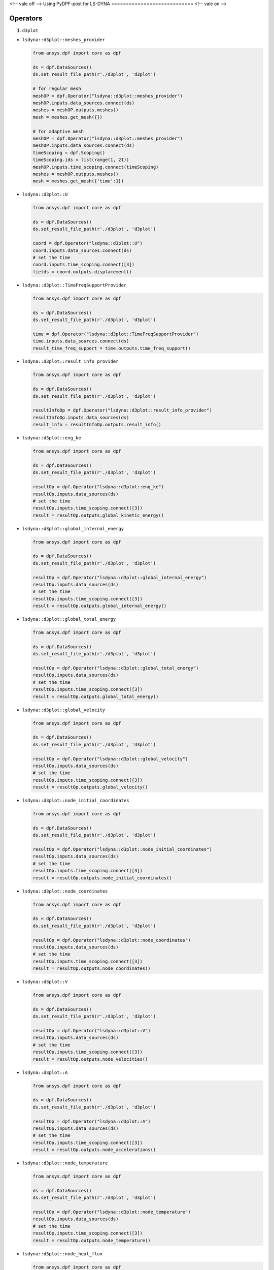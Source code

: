<!-- vale off -->
Using PyDPF-post for LS-DYNA
============================
<!-- vale on -->

Operators
~~~~~~~~~

1. ``d3plot``

-  ``lsdyna::d3plot::meshes_provider``

   .. code:: python

      from ansys.dpf import core as dpf

      ds = dpf.DataSources()
      ds.set_result_file_path(r'./d3plot', 'd3plot')

      # for regular mesh
      meshOP = dpf.Operator("lsdyna::d3plot::meshes_provider")
      meshOP.inputs.data_sources.connect(ds)
      meshes = meshOP.outputs.meshes()
      mesh = meshes.get_mesh({})

      # for adaptive mesh
      meshOP = dpf.Operator("lsdyna::d3plot::meshes_provider")
      meshOP.inputs.data_sources.connect(ds)
      timeScoping = dpf.Scoping()
      timeScoping.ids = list(range(1, 21))
      meshOP.inputs.time_scoping.connect(timeScoping)
      meshes = meshOP.outputs.meshes()
      mesh = meshes.get_mesh({'time':1})

-  ``lsdyna::d3plot::U``

   .. code:: python

      from ansys.dpf import core as dpf

      ds = dpf.DataSources()
      ds.set_result_file_path(r'./d3plot', 'd3plot')

      coord = dpf.Operator("lsdyna::d3plot::U")
      coord.inputs.data_sources.connect(ds)
      # set the time
      coord.inputs.time_scoping.connect([3])
      fields = coord.outputs.displacement()

-  ``lsdyna::d3plot::TimeFreqSupportProvider``

   .. code:: python

      from ansys.dpf import core as dpf

      ds = dpf.DataSources()
      ds.set_result_file_path(r'./d3plot', 'd3plot')

      time = dpf.Operator("lsdyna::d3plot::TimeFreqSupportProvider")
      time.inputs.data_sources.connect(ds)
      result_time_freq_support = time.outputs.time_freq_support()

-  ``lsdyna::d3plot::result_info_provider``

   .. code:: python

      from ansys.dpf import core as dpf

      ds = dpf.DataSources()
      ds.set_result_file_path(r'./d3plot', 'd3plot')

      resultInfoOp = dpf.Operator("lsdyna::d3plot::result_info_provider")
      resultInfoOp.inputs.data_sources(ds)
      result_info = resultInfoOp.outputs.result_info()

-  ``lsdyna::d3plot::eng_ke``

   .. code:: python

      from ansys.dpf import core as dpf

      ds = dpf.DataSources()
      ds.set_result_file_path(r'./d3plot', 'd3plot')

      resultOp = dpf.Operator("lsdyna::d3plot::eng_ke")
      resultOp.inputs.data_sources(ds)
      # set the time
      resultOp.inputs.time_scoping.connect([3])
      result = resultOp.outputs.global_kinetic_energy()

-  ``lsdyna::d3plot::global_internal_energy``

   .. code:: python

      from ansys.dpf import core as dpf

      ds = dpf.DataSources()
      ds.set_result_file_path(r'./d3plot', 'd3plot')

      resultOp = dpf.Operator("lsdyna::d3plot::global_internal_energy")
      resultOp.inputs.data_sources(ds)
      # set the time
      resultOp.inputs.time_scoping.connect([3])
      result = resultOp.outputs.global_internal_energy()

-  ``lsdyna::d3plot::global_total_energy``

   .. code:: python

      from ansys.dpf import core as dpf

      ds = dpf.DataSources()
      ds.set_result_file_path(r'./d3plot', 'd3plot')

      resultOp = dpf.Operator("lsdyna::d3plot::global_total_energy")
      resultOp.inputs.data_sources(ds)
      # set the time
      resultOp.inputs.time_scoping.connect([3])
      result = resultOp.outputs.global_total_energy()

-  ``lsdyna::d3plot::global_velocity``

   .. code:: python

      from ansys.dpf import core as dpf

      ds = dpf.DataSources()
      ds.set_result_file_path(r'./d3plot', 'd3plot')

      resultOp = dpf.Operator("lsdyna::d3plot::global_velocity")
      resultOp.inputs.data_sources(ds)
      # set the time
      resultOp.inputs.time_scoping.connect([3])
      result = resultOp.outputs.global_velocity()

-  ``lsdyna::d3plot::node_initial_coordinates``

   .. code:: python

      from ansys.dpf import core as dpf

      ds = dpf.DataSources()
      ds.set_result_file_path(r'./d3plot', 'd3plot')

      resultOp = dpf.Operator("lsdyna::d3plot::node_initial_coordinates")
      resultOp.inputs.data_sources(ds)
      # set the time
      resultOp.inputs.time_scoping.connect([3])
      result = resultOp.outputs.node_initial_coordinates()

-  ``lsdyna::d3plot::node_coordinates``

   .. code:: python

      from ansys.dpf import core as dpf

      ds = dpf.DataSources()
      ds.set_result_file_path(r'./d3plot', 'd3plot')

      resultOp = dpf.Operator("lsdyna::d3plot::node_coordinates")
      resultOp.inputs.data_sources(ds)
      # set the time
      resultOp.inputs.time_scoping.connect([3])
      result = resultOp.outputs.node_coordinates()

-  ``lsdyna::d3plot::V``

   .. code:: python

      from ansys.dpf import core as dpf

      ds = dpf.DataSources()
      ds.set_result_file_path(r'./d3plot', 'd3plot')

      resultOp = dpf.Operator("lsdyna::d3plot::V")
      resultOp.inputs.data_sources(ds)
      # set the time
      resultOp.inputs.time_scoping.connect([3])
      result = resultOp.outputs.node_velocities()

-  ``lsdyna::d3plot::A``

   .. code:: python

      from ansys.dpf import core as dpf

      ds = dpf.DataSources()
      ds.set_result_file_path(r'./d3plot', 'd3plot')

      resultOp = dpf.Operator("lsdyna::d3plot::A")
      resultOp.inputs.data_sources(ds)
      # set the time
      resultOp.inputs.time_scoping.connect([3])
      result = resultOp.outputs.node_accelerations()

-  ``lsdyna::d3plot::node_temperature``

   .. code:: python

      from ansys.dpf import core as dpf

      ds = dpf.DataSources()
      ds.set_result_file_path(r'./d3plot', 'd3plot')

      resultOp = dpf.Operator("lsdyna::d3plot::node_temperature")
      resultOp.inputs.data_sources(ds)
      # set the time
      resultOp.inputs.time_scoping.connect([3])
      result = resultOp.outputs.node_temperature()

-  ``lsdyna::d3plot::node_heat_flux``

   .. code:: python

      from ansys.dpf import core as dpf

      ds = dpf.DataSources()
      ds.set_result_file_path(r'./d3plot', 'd3plot')

      resultOp = dpf.Operator("lsdyna::d3plot::node_heat_flux")
      resultOp.inputs.data_sources(ds)
      # set the time
      resultOp.inputs.time_scoping.connect([3])
      result = resultOp.outputs.node_heat_flux()

-  ``lsdyna::d3plot::node_mass_scaling``

   .. code:: python

      from ansys.dpf import core as dpf

      ds = dpf.DataSources()
      ds.set_result_file_path(r'./d3plot', 'd3plot')

      resultOp = dpf.Operator("lsdyna::d3plot::node_mass_scaling")
      resultOp.inputs.data_sources(ds)
      # set the time
      resultOp.inputs.time_scoping.connect([3])
      result = resultOp.outputs.node_mass_scaling()

-  ``lsdyna::d3plot::node_temperature_divide_time``

   .. code:: python

      from ansys.dpf import core as dpf

      ds = dpf.DataSources()
      ds.set_result_file_path(r'./d3plot', 'd3plot')

      resultOp = dpf.Operator("lsdyna::d3plot::node_temperature_divide_time")
      resultOp.inputs.data_sources(ds)
      # set the time
      resultOp.inputs.time_scoping.connect([3])
      result = resultOp.outputs.node_temperature_divide_time()

-  ``lsdyna::d3plot::node_residual_force``

   .. code:: python

      from ansys.dpf import core as dpf

      ds = dpf.DataSources()
      ds.set_result_file_path(r'./d3plot', 'd3plot')

      resultOp = dpf.Operator("lsdyna::d3plot::node_residual_force")
      resultOp.inputs.data_sources(ds)
      # set the time
      resultOp.inputs.time_scoping.connect([3])
      result = resultOp.outputs.node_residual_force()

-  ``lsdyna::d3plot::node_residual_moment``

   .. code:: python

      from ansys.dpf import core as dpf

      ds = dpf.DataSources()
      ds.set_result_file_path(r'./d3plot', 'd3plot')

      resultOp = dpf.Operator("lsdyna::d3plot::node_residual_moment")
      resultOp.inputs.data_sources(ds)
      # set the time
      resultOp.inputs.time_scoping.connect([3])
      result = resultOp.outputs.node_residual_moment()

-  ``lsdyna::d3plot::node_penetration``

   .. code:: python

      from ansys.dpf import core as dpf

      ds = dpf.DataSources()
      ds.set_result_file_path(r'./d3plot', 'd3plot')

      resultOp = dpf.Operator("lsdyna::d3plot::node_penetration")
      resultOp.inputs.data_sources(ds)
      # set the time
      resultOp.inputs.time_scoping.connect([3])
      result = resultOp.outputs.node_penetration()

-  ``lsdyna::d3plot::node_relative_penetration``

   .. code:: python

      from ansys.dpf import core as dpf

      ds = dpf.DataSources()
      ds.set_result_file_path(r'./d3plot', 'd3plot')

      resultOp = dpf.Operator("lsdyna::d3plot::node_relative_penetration")
      resultOp.inputs.data_sources(ds)
      # set the time
      resultOp.inputs.time_scoping.connect([3])
      result = resultOp.outputs.node_relative_penetration()

-  ``lsdyna::d3plot::node_contact_energy_density``

   .. code:: python

      from ansys.dpf import core as dpf

      ds = dpf.DataSources()
      ds.set_result_file_path(r'./d3plot', 'd3plot')

      resultOp = dpf.Operator("lsdyna::d3plot::node_contact_energy_density")
      resultOp.inputs.data_sources(ds)
      # set the time
      resultOp.inputs.time_scoping.connect([3])
      result = resultOp.outputs.node_contact_energy_density()

-  ``lsdyna::d3plot::S``

   .. code:: python

      from ansys.dpf import core as dpf

      ds = dpf.DataSources()
      ds.set_result_file_path(r'./d3plot', 'd3plot')

      resultOp = dpf.Operator("lsdyna::d3plot::S")
      resultOp.inputs.data_sources(ds)
      # set the time
      resultOp.inputs.time_scoping.connect([3])
      result = resultOp.outputs.stress()

-  ``lsdyna::d3plot::stress_von_mises``

   .. code:: python

      from ansys.dpf import core as dpf

      ds = dpf.DataSources()
      ds.set_result_file_path(r'./d3plot', 'd3plot')

      resultOp = dpf.Operator("lsdyna::d3plot::stress_von_mises")
      resultOp.inputs.data_sources(ds)
      # set the time
      resultOp.inputs.time_scoping.connect([3])
      result = resultOp.outputs.stress_von_mises()

-  ``lsdyna::d3plot::effective_plastic_strain``

   .. code:: python

      from ansys.dpf import core as dpf

      ds = dpf.DataSources()
      ds.set_result_file_path(r'./d3plot', 'd3plot')

      resultOp = dpf.Operator("lsdyna::d3plot::effective_plastic_strain")
      resultOp.inputs.data_sources(ds)
      # set the time
      resultOp.inputs.time_scoping.connect([3])
      result = resultOp.outputs.effective_plastic_strain()

-  ``lsdyna::d3plot::EPEL``

   .. code:: python

      from ansys.dpf import core as dpf

      ds = dpf.DataSources()
      ds.set_result_file_path(r'./d3plot', 'd3plot')

      resultOp = dpf.Operator("lsdyna::d3plot::EPEL")
      resultOp.inputs.data_sources(ds)
      # set the time
      resultOp.inputs.time_scoping.connect([3])
      result = resultOp.outputs.strain()

-  ``lsdyna::d3plot::strain_von_mises``

   .. code:: python

      from ansys.dpf import core as dpf

      ds = dpf.DataSources()
      ds.set_result_file_path(r'./d3plot', 'd3plot')

      resultOp = dpf.Operator("lsdyna::d3plot::strain_von_mises")
      resultOp.inputs.data_sources(ds)
      # set the time
      resultOp.inputs.time_scoping.connect([3])
      result = resultOp.outputs.strain_von_mises()

-  ``lsdyna::d3plot::history_var``

   .. code:: python

      from ansys.dpf import core as dpf

      ds = dpf.DataSources()
      ds.set_result_file_path(r'./d3plot', 'd3plot')

      resultOp = dpf.Operator("lsdyna::d3plot::history_var")
      resultOp.inputs.data_sources(ds)
      # set the time
      resultOp.inputs.time_scoping.connect([3])
      result = resultOp.outputs.history_var()

-  ``lsdyna::d3plot::thickness``

   .. code:: python

      from ansys.dpf import core as dpf

      ds = dpf.DataSources()
      ds.set_result_file_path(r'./d3plot', 'd3plot')

      resultOp = dpf.Operator("lsdyna::d3plot::thickness")
      resultOp.inputs.data_sources(ds)
      # set the time
      resultOp.inputs.time_scoping.connect([3])
      result = resultOp.outputs.thickness()

-  ``lsdyna::d3plot::element_dependent_var_1``

   .. code:: python

      from ansys.dpf import core as dpf

      ds = dpf.DataSources()
      ds.set_result_file_path(r'./d3plot', 'd3plot')

      resultOp = dpf.Operator("lsdyna::d3plot::element_dependent_var_1")
      resultOp.inputs.data_sources(ds)
      # set the time
      resultOp.inputs.time_scoping.connect([3])
      result = resultOp.outputs.element_dependent_var_1()

-  ``lsdyna::d3plot::element_dependent_var_2``

   .. code:: python

      from ansys.dpf import core as dpf

      ds = dpf.DataSources()
      ds.set_result_file_path(r'./d3plot', 'd3plot')

      resultOp = dpf.Operator("lsdyna::d3plot::element_dependent_var_2")
      resultOp.inputs.data_sources(ds)
      # set the time
      resultOp.inputs.time_scoping.connect([3])
      result = resultOp.outputs.element_dependent_var_2()

-  ``lsdyna::d3plot::mx``

   .. code:: python

      from ansys.dpf import core as dpf

      ds = dpf.DataSources()
      ds.set_result_file_path(r'./d3plot', 'd3plot')

      resultOp = dpf.Operator("lsdyna::d3plot::mx")
      resultOp.inputs.data_sources(ds)
      # set the time
      resultOp.inputs.time_scoping.connect([3])
      result = resultOp.outputs.mx()

-  ``lsdyna::d3plot::my``

   .. code:: python

      from ansys.dpf import core as dpf

      ds = dpf.DataSources()
      ds.set_result_file_path(r'./d3plot', 'd3plot')

      resultOp = dpf.Operator("lsdyna::d3plot::my")
      resultOp.inputs.data_sources(ds)
      # set the time
      resultOp.inputs.time_scoping.connect([3])
      result = resultOp.outputs.my()

-  ``lsdyna::d3plot::mxy``

   .. code:: python

      from ansys.dpf import core as dpf

      ds = dpf.DataSources()
      ds.set_result_file_path(r'./d3plot', 'd3plot')

      resultOp = dpf.Operator("lsdyna::d3plot::mxy")
      resultOp.inputs.data_sources(ds)
      # set the time
      resultOp.inputs.time_scoping.connect([3])
      result = resultOp.outputs.mxy()

-  ``lsdyna::d3plot::qx``

   .. code:: python

      from ansys.dpf import core as dpf

      ds = dpf.DataSources()
      ds.set_result_file_path(r'./d3plot', 'd3plot')

      resultOp = dpf.Operator("lsdyna::d3plot::qx")
      resultOp.inputs.data_sources(ds)
      # set the time
      resultOp.inputs.time_scoping.connect([3])
      result = resultOp.outputs.qx()

-  ``lsdyna::d3plot::qy``

   .. code:: python

      from ansys.dpf import core as dpf

      ds = dpf.DataSources()
      ds.set_result_file_path(r'./d3plot', 'd3plot')

      resultOp = dpf.Operator("lsdyna::d3plot::qy")
      resultOp.inputs.data_sources(ds)
      # set the time
      resultOp.inputs.time_scoping.connect([3])
      result = resultOp.outputs.qy()

-  ``lsdyna::d3plot::nx``

   .. code:: python

      from ansys.dpf import core as dpf

      ds = dpf.DataSources()
      ds.set_result_file_path(r'./d3plot', 'd3plot')

      resultOp = dpf.Operator("lsdyna::d3plot::nx")
      resultOp.inputs.data_sources(ds)
      # set the time
      resultOp.inputs.time_scoping.connect([3])
      result = resultOp.outputs.nx()

-  ``lsdyna::d3plot::ny``

   .. code:: python

      from ansys.dpf import core as dpf

      ds = dpf.DataSources()
      ds.set_result_file_path(r'./d3plot', 'd3plot')

      resultOp = dpf.Operator("lsdyna::d3plot::ny")
      resultOp.inputs.data_sources(ds)
      # set the time
      resultOp.inputs.time_scoping.connect([3])
      result = resultOp.outputs.ny()

-  ``lsdyna::d3plot::nxy``

   .. code:: python

      from ansys.dpf import core as dpf

      ds = dpf.DataSources()
      ds.set_result_file_path(r'./d3plot', 'd3plot')

      resultOp = dpf.Operator("lsdyna::d3plot::nxy")
      resultOp.inputs.data_sources(ds)
      # set the time
      resultOp.inputs.time_scoping.connect([3])
      result = resultOp.outputs.nxy()

-  ``lsdyna::d3plot::axial_force``

   .. code:: python

      from ansys.dpf import core as dpf

      ds = dpf.DataSources()
      ds.set_result_file_path(r'./d3plot', 'd3plot')

      resultOp = dpf.Operator("lsdyna::d3plot::axial_force")
      resultOp.inputs.data_sources(ds)
      # set the time
      resultOp.inputs.time_scoping.connect([3])
      result = resultOp.outputs.axial_force()

-  ``lsdyna::d3plot::s_shear_resultant``

   .. code:: python

      from ansys.dpf import core as dpf

      ds = dpf.DataSources()
      ds.set_result_file_path(r'./d3plot', 'd3plot')

      resultOp = dpf.Operator("lsdyna::d3plot::s_shear_resultant")
      resultOp.inputs.data_sources(ds)
      # set the time
      resultOp.inputs.time_scoping.connect([3])
      result = resultOp.outputs.s_shear_resultant()

-  ``lsdyna::d3plot::t_shear_resultant``

   .. code:: python

      from ansys.dpf import core as dpf

      ds = dpf.DataSources()
      ds.set_result_file_path(r'./d3plot', 'd3plot')

      resultOp = dpf.Operator("lsdyna::d3plot::t_shear_resultant")
      resultOp.inputs.data_sources(ds)
      # set the time
      resultOp.inputs.time_scoping.connect([3])
      result = resultOp.outputs.t_shear_resultant()

-  ``lsdyna::d3plot::s_bending_moment``

   .. code:: python

      from ansys.dpf import core as dpf

      ds = dpf.DataSources()
      ds.set_result_file_path(r'./d3plot', 'd3plot')

      resultOp = dpf.Operator("lsdyna::d3plot::s_bending_moment")
      resultOp.inputs.data_sources(ds)
      # set the time
      resultOp.inputs.time_scoping.connect([3])
      result = resultOp.outputs.s_bending_moment()

-  ``lsdyna::d3plot::t_bending_moment``

   .. code:: python

      from ansys.dpf import core as dpf

      ds = dpf.DataSources()
      ds.set_result_file_path(r'./d3plot', 'd3plot')

      resultOp = dpf.Operator("lsdyna::d3plot::t_bending_moment")
      resultOp.inputs.data_sources(ds)
      # set the time
      resultOp.inputs.time_scoping.connect([3])
      result = resultOp.outputs.t_bending_moment()

-  ``lsdyna::d3plot::torsional_resultant``

   .. code:: python

      from ansys.dpf import core as dpf

      ds = dpf.DataSources()
      ds.set_result_file_path(r'./d3plot', 'd3plot')

      resultOp = dpf.Operator("lsdyna::d3plot::torsional_resultant")
      resultOp.inputs.data_sources(ds)
      # set the time
      resultOp.inputs.time_scoping.connect([3])
      result = resultOp.outputs.torsional_resultant()

-  ``lsdyna::d3plot::axial_stress``

   .. code:: python

      from ansys.dpf import core as dpf

      ds = dpf.DataSources()
      ds.set_result_file_path(r'./d3plot', 'd3plot')

      resultOp = dpf.Operator("lsdyna::d3plot::axial_stress")
      resultOp.inputs.data_sources(ds)
      # set the time
      resultOp.inputs.time_scoping.connect([3])
      result = resultOp.outputs.axial_stress()

-  ``lsdyna::d3plot::rs_shear_stress``

   .. code:: python

      from ansys.dpf import core as dpf

      ds = dpf.DataSources()
      ds.set_result_file_path(r'./d3plot', 'd3plot')

      resultOp = dpf.Operator("lsdyna::d3plot::rs_shear_stress")
      resultOp.inputs.data_sources(ds)
      # set the time
      resultOp.inputs.time_scoping.connect([3])
      result = resultOp.outputs.rs_shear_stress()

-  ``lsdyna::d3plot::tr_shear_stress``

   .. code:: python

      from ansys.dpf import core as dpf

      ds = dpf.DataSources()
      ds.set_result_file_path(r'./d3plot', 'd3plot')

      resultOp = dpf.Operator("lsdyna::d3plot::tr_shear_stress")
      resultOp.inputs.data_sources(ds)
      # set the time
      resultOp.inputs.time_scoping.connect([3])
      result = resultOp.outputs.tr_shear_stress()

-  ``lsdyna::d3plot::axial_plastic_strain``

   .. code:: python

      from ansys.dpf import core as dpf

      ds = dpf.DataSources()
      ds.set_result_file_path(r'./d3plot', 'd3plot')

      resultOp = dpf.Operator("lsdyna::d3plot::axial_plastic_strain")
      resultOp.inputs.data_sources(ds)
      # set the time
      resultOp.inputs.time_scoping.connect([3])
      result = resultOp.outputs.axial_plastic_strain()

-  ``lsdyna::d3plot::axial_strain``

   .. code:: python

      from ansys.dpf import core as dpf

      ds = dpf.DataSources()
      ds.set_result_file_path(r'./d3plot', 'd3plot')

      resultOp = dpf.Operator("lsdyna::d3plot::axial_strain")
      resultOp.inputs.data_sources(ds)
      # set the time
      resultOp.inputs.time_scoping.connect([3])
      result = resultOp.outputs.axial_strain()

2. ``binout``

-  ``lsdyna::binout::meshes_provider``
  
   .. code:: python

      from ansys.dpf import core as dpf

      ds = dpf.DataSources() ds.set_result_file_path(r'./binout', 'binout')

      meshOP = dpf.Operator("lsdyna::binout::meshes_provider")
      meshOP.inputs.data_sources.connect(ds) meshes = meshOP.outputs.meshes()
      mesh = meshes.get_mesh({})

-  ``lsdyna::binout::U``

   .. code:: python

      from ansys.dpf import core as dpf

      ds = dpf.DataSources() ds.set_result_file_path(r'./binout', 'binout')

      coord = dpf.Operator("lsdyna::binout::U")
      coord.inputs.data_sources.connect(ds)
      # set the time
      coord.inputs.time_scoping.connect([3])
      fields = coord.outputs.displacement()

-  ``lsdyna::binout::TimeFreqSupportProvider``

   .. code:: python

      from ansys.dpf import core as dpf

      ds = dpf.DataSources()
      ds.set_result_file_path(r"./binout", "binout")

      op = dpf.Operator("lsdyna::binout::TimeFreqSupportProvider")
      op.inputs.data_sources(ds)
      result_time_freq_support = op.outputs.time_freq_support()

-  ``lsdyna::binout::glstat::TimeFreqSupportProvider``

   .. code:: python

      from ansys.dpf import core as dpf

      ds = dpf.DataSources()
      ds.set_result_file_path(r'./binout', 'binout')

      op = dpf.Operator("llsdyna::binout::glstat::TimeFreqSupportProvider")
      op.inputs.data_sources(ds)
      result_time_freq_support = op.outputs.time_freq_support()

-  ``lsdyna::binout::matsum::TimeFreqSupportProvider``

   .. code:: python

      from ansys.dpf import core as dpf

      ds = dpf.DataSources()
      ds.set_result_file_path(r'./binout', 'binout')

      op = dpf.Operator("llsdyna::binout::matsum::TimeFreqSupportProvider")
      op.inputs.data_sources(ds)
      result_time_freq_support = op.outputs.time_freq_support()

-  ``lsdyna::binout::rcforc::TimeFreqSupportProvider``

   .. code:: python

      from ansys.dpf import core as dpf

      ds = dpf.DataSources()
      ds.set_result_file_path(r'./binout', 'binout')

      op = dpf.Operator("llsdyna::binout::rcforc::TimeFreqSupportProvider")
      op.inputs.data_sources(ds)
      result_time_freq_support = op.outputs.time_freq_support()

-  ``lsdyna::binout::result_info_provider``

   .. code:: python

      from ansys.dpf import core as dpf

      ds = dpf.DataSources()
      ds.set_result_file_path(r'./binout', 'binout')

      resultInfoOp = dpf.Operator("lsdyna::binout::result_info_provider")
      resultInfoOp.inputs.data_sources(ds)
      result_info = resultInfoOp.outputs.result_info()

-  ``lsdyna::binout::S``

   .. code:: python

      from ansys.dpf import core as dpf

      ds = dpf.DataSources()
      ds.set_result_file_path(r'./binout', 'binout')

      stressOp = dpf.Operator("lsdyna::binout::S")
      stressOp.inputs.data_sources(ds)
      fields = stressOp.outputs.stress()

-  ``lsdyna::binout::EPEL``

   .. code:: python

      from ansys.dpf import core as dpf

      ds = dpf.DataSources()
      ds.set_result_file_path(r'./binout', 'binout')

      resultOp = dpf.Operator("lsdyna::binout::EPEL")
      resultOp.inputs.data_sources(ds)
      result = resultOp.outputs.strain()

-  ``lsdyna::binout::glstat``

   .. code:: python

      from ansys.dpf import core as dpf

      ds = dpf.DataSources()
      ds.set_result_file_path(r'./binout', 'binout')

      glstat_op = dpf.Operator("lsdyna::binout::glstat")
      glstat_op.inputs.data_sources(ds)
      fields = glstat_op.outputs.results()

      # get correponding result by component(from lsdyna::binout::result_info_provider)
      field0 = fields.get_field({"component":0})
      field1 = fields.get_field({"component":1})
      ...

-  ``lsdyna::binout::matsum``

   .. code:: python

      from ansys.dpf import core as dpf

      ds = dpf.DataSources()
      ds.set_result_file_path(r'./binout', 'binout')

      glstat_op = dpf.Operator("lsdyna::binout::matsum")
      glstat_op.inputs.data_sources(ds)
      fields = glstat_op.outputs.results()

      # get correponding result by component(from lsdyna::binout::result_info_provider)
      field0 = fields.get_field({"component":0})
      field1 = fields.get_field({"component":1})
      ...

-  ``lsdyna::binout::rcforc``

   .. code:: python

      from ansys.dpf import core as dpf

      ds = dpf.DataSources()
      ds.set_result_file_path(r'./binout', 'binout')

      glstat_op = dpf.Operator("lsdyna::binout::rcforc")
      glstat_op.inputs.data_sources(ds)
      fields = glstat_op.outputs.results()

      # get correponding result by component(from lsdyna::binout::result_info_provider)
      field0 = fields.get_field({"component":0})
      field1 = fields.get_field({"component":1})
      ...

1. ``nvh``

-  ``lsdyna::d3ssd::meshes_provider``

-  ``lsdyna::d3spcm::meshes_provider``

-  ``lsdyna::d3psd::meshes_provider``

-  ``lsdyna::d3rms::meshes_provider``

-  ``lsdyna::d3zcf::meshes_provider``

-  ``lsdyna::d3ssd::result_info_provider``

-  ``lsdyna::d3ssd::U``

-  ``lsdyna::d3ssd::V``

-  ``lsdyna::d3ssd::A``

-  ``lsdyna::d3ssd::S``

-  ``lsdyna::d3ssd::EPEL``

-  ``lsdyna::d3ssd::TimeFreqSupportProvider``

   same as d3plot

-  ``lsdyna::moddynout::TimeFreqSupportProvider``

   .. code:: python

      from ansys.dpf import core as dpf

      ds = dpf.DataSources()
      ds.set_result_file_path(r'./moddynout', 'moddynout')

      resultOp = dpf.Operator("lsdyna::moddynout::TimeFreqSupportProvider")
      resultOp.inputs.data_sources(ds)
      result = resultOp.outputs.time_freq_support()

-  ``lsdyna::moddynout::result_info_provider``

   .. code:: python

      from ansys.dpf import core as dpf

      ds = dpf.DataSources()
      ds.set_result_file_path(r'./moddynout', 'moddynout')

      resultInfoOp = dpf.Operator("lsdyna::moddynout::result_info_provider")
      resultInfoOp.inputs.data_sources(ds)
      result_info = resultInfoOp.outputs.result_info()

-  ``lsdyna::moddynout::F``

   .. code:: python

      from ansys.dpf import core as dpf

      ds = dpf.DataSources()
      ds.set_result_file_path(r'./moddynout', 'moddynout')

      times = [1, 2, 3, 4, 5, 6, 7, 8, 9, 10]
      disOp = dpf.Operator("lsdyna::moddynout::F")
      disOp.inputs.data_sources(ds)
      disOp.inputs.time_scoping(times)
      fields = disOp.outputs.moddynout_force()

-  ``lsdyna::moddynout::A``

   .. code:: python

      from ansys.dpf import core as dpf

      ds = dpf.DataSources()
      ds.set_result_file_path(r'./moddynout', 'moddynout')

      times = [1, 2, 3, 4, 5, 6, 7, 8, 9, 10]
      disOp = dpf.Operator("lsdyna::moddynout::A")
      disOp.inputs.data_sources(ds)
      disOp.inputs.time_scoping(times)
      fields = disOp.outputs.moddynout_acceleration()

-  ``lsdyna::moddynout::V``

   .. code:: python

      from ansys.dpf import core as dpf

      ds = dpf.DataSources()
      ds.set_result_file_path(r'./moddynout', 'moddynout')

      times = [1, 2, 3, 4, 5, 6, 7, 8, 9, 10]
      disOp = dpf.Operator("lsdyna::moddynout::V")
      disOp.inputs.data_sources(ds)
      disOp.inputs.time_scoping(times)
      fields = disOp.outputs.moddynout_velocity()

-  ``lsdyna::moddynout::U``

   .. code:: python

      from ansys.dpf import core as dpf

      ds = dpf.DataSources()
      ds.set_result_file_path(r'./moddynout', 'moddynout')

      times = [1, 2, 3, 4, 5, 6, 7, 8, 9, 10]
      disOp = dpf.Operator("lsdyna::moddynout::U")
      disOp.inputs.data_sources(ds)
      disOp.inputs.time_scoping(times)
      fields = disOp.outputs.moddynout_disp()
